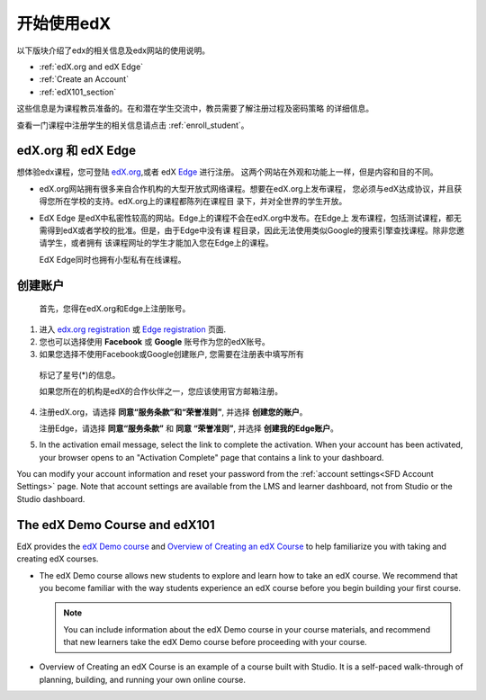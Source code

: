 .. _Getting Started with edX:

#############################
开始使用edX
#############################

以下版块介绍了edx的相关信息及edx网站的使用说明。

* :ref:`edX.org and edX Edge`
* :ref:`Create an Account`
* :ref:`edX101_section`

这些信息是为课程教员准备的。在和潜在学生交流中，教员需要了解注册过程及密码策略
的详细信息。

查看一门课程中注册学生的相关信息请点击
:ref:`enroll_student`。

.. _edX.org and edX Edge:

*************************
edX.org 和 edX Edge
*************************

想体验edx课程，您可登陆 edX.org_,或者 edX Edge_ 进行注册。
这两个网站在外观和功能上一样，但是内容和目的不同。

* edX.org网站拥有很多来自合作机构的大型开放式网络课程。想要在edX.org上发布课程，
  您必须与edX达成协议，并且获得您所在学校的支持。edX.org上的课程都陈列在课程目
  录下，并对全世界的学生开放。

* EdX Edge 是edX中私密性较高的网站。Edge上的课程不会在edX.org中发布。在Edge上
  发布课程，包括测试课程，都无需得到edX或者学校的批准。但是，由于Edge中没有课
  程目录，因此无法使用类似Google的搜索引擎查找课程。除非您邀请学生，或者拥有
  该课程网址的学生才能加入您在Edge上的课程。

  EdX Edge同时也拥有小型私有在线课程。

.. 注意:: 
 Edge和edX.org的课程数据及账号是不同的。只有分别在这两个网站上完成注册，才可
 以同时使用这两个网站。

.. _Edge: http://edge.edx.org
.. _edX.org: http://edx.org

.. _Create an Account:

*************************
创建账户
*************************

 首先，您得在edX.org和Edge上注册账号。  

#. 进入 `edx.org registration`_ 或 `Edge registration`_ 页面.

#. 您也可以选择使用 **Facebook** 或 **Google** 账号作为您的edX账号。

#. 如果您选择不使用Facebook或Google创建账户, 您需要在注册表中填写所有
  标记了星号(*)的信息。 

  .. 注意::  
   学生会看见您的 **用户名** 而不是 **全名**。

  如果您所在的机构是edX的合作伙伴之一，您应该使用官方邮箱注册。

4. 注册edX.org，请选择 **同意“服务条款”和“荣誉准则”**, 
   并选择 **创建您的账户**。

   注册Edge，请选择 **同意“服务条款”** 和 **同意
   “荣誉准则”**, 并选择 **创建我的Edge账户**。

5. In the activation email message, select the link to complete the activation.
   When your account has been activated, your browser opens to an "Activation
   Complete" page that contains a link to your dashboard.

You can modify your account information and reset your password from the
:ref:`account settings<SFD Account Settings>` page. Note that account settings
are available from the LMS and learner dashboard, not from Studio or the
Studio dashboard.

.. _Edge registration: http://edge.edx.org/register
.. _edX.org registration: https://courses.edx.org/register

.. _edX101_section:

******************************
The edX Demo Course and edX101
******************************

EdX provides the `edX Demo course`_ and `Overview of Creating an edX Course`_
to help familiarize you with taking and creating edX courses.

* The edX Demo course allows new students to explore and learn how to take
  an edX course. We recommend that you become familiar with the way students
  experience an edX course before you begin building your first course.

  .. note::
    You can include information about the edX Demo course in your course
    materials, and recommend that new learners take the edX Demo course before
    proceeding with your course.

* Overview of Creating an edX Course is an example of a course built with
  Studio. It is a self-paced walk-through of planning, building, and running
  your own online course.

.. _Overview of Creating an edX Course: https://www.edx.org/course/overview-creating-edx-course-edx-edx101#.VHKBz76d9BV

.. _edX Demo course: https://www.edx.org/course/edx/edx-edxdemo101-edx-demo-1038
